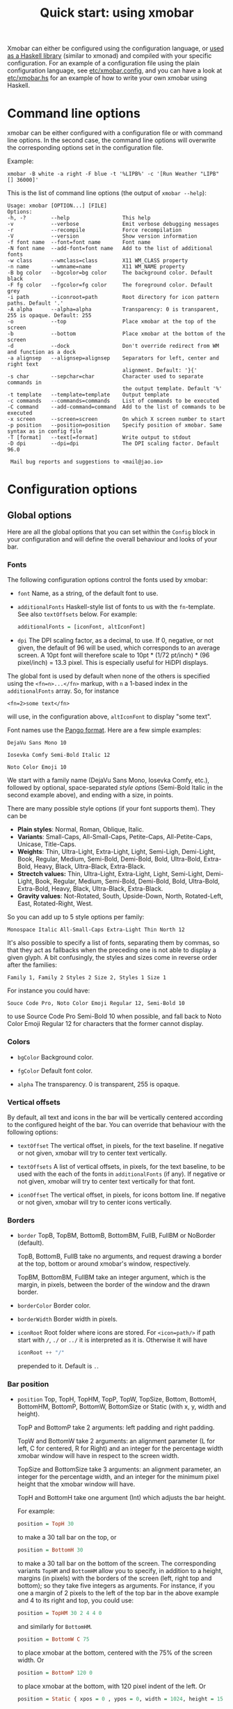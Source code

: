#+title: Quick start: using xmobar

Xmobar can either be configured using the configuration language, or [[file:using-haskell.org][used as a
Haskell library]] (similar to xmonad) and compiled with your specific
configuration. For an example of a configuration file using the plain
configuration language, see [[../etc/xmobar.config][etc/xmobar.config]], and you can have a look at
[[../etc/xmobar.hs][etc/xmobar.hs]] for an example of how to write your own xmobar using Haskell.

* Command line options

  xmobar can be either configured with a configuration file or with
  command line options. In the second case, the command line options will
  overwrite the corresponding options set in the configuration file.

  Example:

  #+begin_src shell
    xmobar -B white -a right -F blue -t '%LIPB%' -c '[Run Weather "LIPB" [] 36000]'
  #+end_src

  This is the list of command line options (the output of =xmobar --help=):

  #+begin_example
    Usage: xmobar [OPTION...] [FILE]
    Options:
    -h, -?        --help                 This help
    -v            --verbose              Emit verbose debugging messages
    -r            --recompile            Force recompilation
    -V            --version              Show version information
    -f font name  --font=font name       Font name
    -N font name  --add-font=font name   Add to the list of additional fonts
    -w class      --wmclass=class        X11 WM_CLASS property
    -n name       --wmname=name          X11 WM_NAME property
    -B bg color   --bgcolor=bg color     The background color. Default black
    -F fg color   --fgcolor=fg color     The foreground color. Default grey
    -i path       --iconroot=path        Root directory for icon pattern paths. Default '.'
    -A alpha      --alpha=alpha          Transparency: 0 is transparent, 255 is opaque. Default: 255
    -o            --top                  Place xmobar at the top of the screen
    -b            --bottom               Place xmobar at the bottom of the screen
    -d            --dock                 Don't override redirect from WM and function as a dock
    -a alignsep   --alignsep=alignsep    Separators for left, center and right text
                                         alignment. Default: '}{'
    -s char       --sepchar=char         Character used to separate commands in
                                         the output template. Default '%'
    -t template   --template=template    Output template
    -c commands   --commands=commands    List of commands to be executed
    -C command    --add-command=command  Add to the list of commands to be executed
    -x screen     --screen=screen        On which X screen number to start
    -p position   --position=position    Specify position of xmobar. Same syntax as in config file
    -T [format]   --text[=format]        Write output to stdout
    -D dpi        --dpi=dpi              The DPI scaling factor. Default 96.0

     Mail bug reports and suggestions to <mail@jao.io>
  #+end_example

* Configuration options
  :PROPERTIES:
  :CUSTOM_ID: configuration-options
  :END:
** Global options
   Here are all the global options that you can set within the =Config= block in
   your configuration and will define the overall behaviour and looks of your
   bar.

*** Fonts
   :PROPERTIES:
   :CUSTOM_ID: fonts
   :END:

   The following configuration options control the fonts used by xmobar:

    - =font= Name, as a string, of the default font to use.

    - =additionalFonts= Haskell-style list of fonts to us with the
      =fn=-template. See also =textOffsets= below. For example:

      #+begin_src haskell
        additionalFonts = [iconFont, altIconFont]
      #+end_src

    - =dpi= The DPI scaling factor, as a decimal, to use. If 0, negative, or not
      given, the default of 96 will be used, which corresponds to an average
      screen. A 10pt font will therefore scale to 10pt * (1/72 pt/inch) * (96
      pixel/inch) = 13.3 pixel. This is especially useful for HiDPI displays.

    The global font is used by default when none of the others is specified
    using the ~<fn=n>...</fn>~ markup, with ~n~ a 1-based index in the
    ~additionalFonts~ array.  So, for instance

    #+begin_src
      <fn=2>some text</fn>
    #+end_src

    will use, in the configuration above, ~altIconFont~ to display "some text".

    Font names use the [[https://docs.gtk.org/Pango/type_func.FontDescription.from_string.html][Pango format]].  Here are a few simple examples:

    #+begin_example
       DejaVu Sans Mono 10

       Iosevka Comfy Semi-Bold Italic 12

       Noto Color Emoji 10
    #+end_example

    We start with a family name (DejaVu Sans Mono, Iosevka Comfy, etc.),
    followed by optional, space-separated /style options/ (Semi-Bold Italic in
    the second example above), and ending with a size, in points.

    There are many possible style options (if your font supports them).  They
    can be

    - *Plain styles*: Normal, Roman, Oblique, Italic.
    - *Variants*: Small-Caps, All-Small-Caps, Petite-Caps, All-Petite-Caps,
      Unicase, Title-Caps.
    - *Weights*: Thin, Ultra-Light, Extra-Light, Light, Semi-Ligh, Demi-Light,
      Book, Regular, Medium, Semi-Bold, Demi-Bold, Bold, Ultra-Bold,
      Extra-Bold, Heavy, Black, Ultra-Black, Extra-Black.
    - *Strectch values:* Thin, Ultra-Light, Extra-Light, Light, Semi-Light,
      Demi-Light, Book, Regular, Medium, Semi-Bold, Demi-Bold, Bold,
      Ultra-Bold, Extra-Bold, Heavy, Black, Ultra-Black, Extra-Black.
    - *Gravity values*: Not-Rotated, South, Upside-Down, North, Rotated-Left,
      East, Rotated-Right, West.

   So you can add up to 5 style options per family:

   #+begin_example
     Monospace Italic All-Small-Caps Extra-Light Thin North 12
   #+end_example

   It's also possible to specify a list of fonts, separating them by commas,
   so that they act as fallbacks when the preceding one is not able to display
   a given glyph.  A bit confusingly, the styles and sizes come in reverse
   order after the families:

   #+begin_example
      Family 1, Family 2 Styles 2 Size 2, Styles 1 Size 1
   #+end_example

   For instance you could have:

   #+begin_example
      Souce Code Pro, Noto Color Emoji Regular 12, Semi-Bold 10
   #+end_example

   to use Source Code Pro Semi-Bold 10 when possible, and fall back to Noto
   Color Emoji Regular 12 for characters that the former cannot display.

*** Colors

    - =bgColor= Background color.

    - =fgColor= Default font color.

    - =alpha= The transparency. 0 is transparent, 255 is opaque.

*** Vertical offsets

    By default, all text and icons in the bar will be vertically centered
    according to the configured height of the bar.  You can override that
    behaviour with the following options:

    - =textOffset= The vertical offset, in pixels, for the text baseline. If
      negative or not given, xmobar will try to center text vertically.

    - =textOffsets= A list of vertical offsets, in pixels, for the text
      baseline, to be used with the each of the fonts in =additionalFonts=
      (if any). If negative or not given, xmobar will try to center text
      vertically for that font.

    - =iconOffset= The vertical offset, in pixels, for icons bottom line. If
      negative or not given, xmobar will try to center icons vertically.

*** Borders

    - =border= TopB, TopBM, BottomB, BottomBM, FullB, FullBM or NoBorder
      (default).

      TopB, BottomB, FullB take no arguments, and request drawing a border
      at the top, bottom or around xmobar's window, respectively.

      TopBM, BottomBM, FullBM take an integer argument, which is the margin,
      in pixels, between the border of the window and the drawn border.

    - =borderColor= Border color.

    - =borderWidth= Border width in pixels.

    - =iconRoot= Root folder where icons are stored. For =<icon=path/>= if
      path start with =/=, =./= or =../= it is interpreted as it is.
      Otherwise it will have

      #+begin_src haskell
        iconRoot ++ "/"
      #+end_src

      prepended to it. Default is =.=.

*** Bar position

    - =position= Top, TopH, TopHM, TopP, TopW, TopSize, Bottom, BottomH, BottomHM,
      BottomP, BottomW, BottomSize or Static (with x, y, width and height).

      TopP and BottomP take 2 arguments: left padding and right padding.

      TopW and BottomW take 2 arguments: an alignment parameter (L for left,
      C for centered, R for Right) and an integer for the percentage width
      xmobar window will have in respect to the screen width.

      TopSize and BottomSize take 3 arguments: an alignment parameter, an
      integer for the percentage width, and an integer for the minimum pixel
      height that the xmobar window will have.

      TopH and BottomH take one argument (Int) which adjusts the bar height.

      For example:

      #+begin_src haskell
        position = TopH 30
      #+end_src

      to make a 30 tall bar on the top, or

      #+begin_src haskell
        position = BottomH 30
      #+end_src

      to make a 30 tall bar on the bottom of the screen.  The corresponding
      variants ~TopHM~ and ~BottomHM~ allow you to specify, in addition to a
      height, margins (in pixels) with the borders of the screen (left, right
      top and bottom); so they take five integers as arguments.  For instance,
      if you one a margin of 2 pixels to the left of the top bar in the above
      example and 4 to its right and top, you could use:

      #+begin_src haskell
        position = TopHM 30 2 4 4 0
      #+end_src

      and similarly for ~BottomHM~.

      #+begin_src haskell
        position = BottomW C 75
      #+end_src

      to place xmobar at the bottom, centered with the 75% of the screen
      width. Or

      #+begin_src haskell
        position = BottomP 120 0
      #+end_src

      to place xmobar at the bottom, with 120 pixel indent of the left. Or

      #+begin_src haskell
        position = Static { xpos = 0 , ypos = 0, width = 1024, height = 15 }
      #+end_src

      or

      #+begin_src haskell
        position = Top
      #+end_src

    - =lowerOnStart= When True the window is sent the bottom of the window
      stack initially.

    - =hideOnStart= When set to True the window is initially not mapped,
      i.e. hidden. It then can be toggled manually (for example using the
      dbus interface) or automatically (by a plugin) to make it reappear.

    - =allDesktops= When set to True (the default), xmobar will tell the
      window manager explicitly to be shown in all desktops, by setting
      =_NET_WM_DESKTOP= to 0xffffffff.

    - =overrideRedirect= If you're running xmobar in a tiling window
      manager, you might need to set this option to =False= so that it
      behaves as a docked application. Defaults to =True=.

    - =pickBroadest= When multiple displays are available, xmobar will
      choose by default the first one to place itself. With this flag set to
      =True= (the default is =False=) it will choose the broadest one
      instead.

    - =persistent= When True the window status is fixed i.e. hiding or
      revealing is not possible. This option can be toggled at runtime.
      Defaults to False.

    - =wmClass= The value for the window's X11 ~WM_CLASS~ property. Defaults
      to "xmobar".

    - =wmName= The value for the window's X11 ~WM_NAME~ property. Defaults to
      "xmobar".

*** Text output

    - =textOutput= When True, instead of running as an X11 application,
      write output to stdout, with optional color escape sequences.  In
      this mode, icon and action specifications are ignored.  Default is
      False.

    - =textOutputFormat= Plain, Ansi or Pango, to emit, when in text
      mode, escape color sequences using ANSI controls (for terminals) or
      pango markup.  Default is Plain.

*** Commands and monitors

    - =commands= The list of monitors and plugins to run, together with their
      individual configurations. The [[./plugins.org][plugin documentation]] details all the
      available monitors, and you can also create new ones using Haskell.  See
      [[#commands-list][The commands list]] section below for more.

    - =sepChar= The character to be used for indicating commands in the
      output template (defaults to '%').

    - =alignSep= a 2-character string for aligning text in the output
      template. See [[#bar-sections][this section]] for details.

    - =template= The output template: a string telling xmobar how to display the
      outputs of all the =commands= above.  See [[#output-template][the next section]] for a full
      description.

** The =commands= list
   :PROPERTIES:
   :CUSTOM_ID: commands-list
   :END:

   The =commands= configuration option is a list of commands information
   and arguments to be used by xmobar when parsing the output template.
   Each member of the list consists in a command prefixed by the =Run=
   keyword. Each command has arguments to control the way xmobar is going
   to execute it.

   The options consist in a list of commands separated by a comma and enclosed
   by square parenthesis.

   Example:

   #+begin_src haskell
     [Run Memory ["-t","Mem: <usedratio>%"] 10, Run Swap [] 10]
   #+end_src

   to run the Memory monitor plugin with the specified template, and the
   swap monitor plugin, with default options, every second. And here's an
   example of a template for the commands above using an icon:

   #+begin_src haskell
     template = "<icon=/home/jao/.xmobar/mem.xbm/><memory> <swap>"
   #+end_src

   This example will run "xclock" command when date is clicked:

   #+begin_src haskell
     template = "<action=`xclock`>%date%</action>"
   #+end_src

   The only internal available command is =Com= (see below Executing
   External Commands). All other commands are provided by plugins. xmobar
   comes with some plugins, providing a set of system monitors, a standard
   input reader, an Unix named pipe reader, a configurable date plugin, and
   much more: we list all available plugins below.

   Other commands can be created as plugins with the Plugin infrastructure.
   See below.

** The output =template=
   :PROPERTIES:
   :CUSTOM_ID: output-template
   :END:

   The output template is how xmobar will end up printing all of your
   configured commands. It must contain at least one command. Xmobar
   will parse the template and search for the command to be executed
   in the =commands= configuration option. First an =alias= will be
   searched (some plugins, such as =Weather= or =Network=, have default
   aliases, see the [[./plugins.org][plugin documentation]]).  After that, the command
   name will be tried. If a command is found, the arguments specified
   in the =commands= list will be used.

   If no command is found in the =commands= list, xmobar will ask the
   operating system to execute a program with the name found in the
   template. If the execution is not successful an error will be
   reported.

*** Template syntax

    The syntax for the output template is as follows:

    - =%command%= will execute command and print the output. The output may
      contain markups to change the characters' color.

    - =<fc=#FF0000>string</fc>= will print =string= with =#FF0000= color
      (red). =<fc=#FF0000,#000000>string</fc>= will print =string= in red with a
      black background (=#000000=). Background absolute offsets can be specified
      for fonts. =<fc=#FF0000,#000000:0>string</fc>= will have a background
      matching the bar's height.  It is also possible to specify the colour's
      opacity, with two additional hex digits (e.g. #FF00000aa).

    - =<fn=1>string</fn>= will print =string= with the first font from
      =additionalFonts=. The index =0= corresponds to the standard font.  The
      standard font is also used if the index is out of bounds.

    - =<hspace=X/>= will insert a blank horizontal space of =X= pixels.
      For example, to add a blank horizontal space of 123 pixels,
      =<hspace=123/>= may be used.

      - =<box>string</box>= will print string surrounded by a box in the
        foreground color. The =box= tag accepts several optional arguments to
        tailor its looks: see next section.

    - =<icon=/path/to/icon.xbm/>= will insert the given bitmap. XPM image
      format is also supported when compiled with the =with_xpm= flag.

    - =<action=`command` button=12345>= will execute given command when
      clicked with specified buttons. If not specified, button is equal to 1
      (left mouse button). Using old syntax (without backticks surrounding
      =command=) will result in =button= attribute being ignored.

    - =<raw=len:str/>= allows the encapsulation of arbitrary text =str=
      (which must be =len= =Char=s long, where =len= is encoded as a decimal
      sequence). Careful use of this and =UnsafeStdinReader=, for example,
      permits window managers to feed xmobar strings with =<action>= tags
      mixed with un-trusted content (e.g. window titles). For example, if
      xmobar is invoked as

      #+begin_src shell
        xmobar -c "[Run UnsafeStdinReader]" -t "%UnsafeStdinReader%"
      #+end_src

      and receives on standard input the line

      #+begin_src shell
        <action=`echo test` button=1><raw=41:<action=`echo mooo` button=1>foo</action>/></action>`
      #+end_src

      then it will display the text
      =<action=`echo mooo` button=1>foo</action>=, which, when clicked, will
      cause =test= to be echoed.

      See the subsections below for more information on ~<box/>~,
      ~<icon/>~ and ~<action/>~.

    - The special characters =}= and ={= are used to delimit up to three sections
      in the bar that are drawn and aligned independently. See [[#bar-sections][this section]]
      for more.

*** Bar sections
    :PROPERTIES:
    :CUSTOM_ID: bar-sections
    :END:

     You can use the special characters =}= and ={= are used to delimit up to three
     sections in the bar, which are aligned and, if needed, overlapped
     according to these rules:

     - If the template has the form =L}M{R=, with L, R, M arbitrary specs, the
       monitors in =L= are drawn first, aligned to the left, then =R=, aligned to
       the right, and finally =M= is drawn centered in the bar. =R= is trimmed to
       the space left by =L=, and =M= is trimmed to the space left by =L= and =R=.

     - If the template has the form =L}{R=, =L= is drawn aligned to the left first
       and then =R=, aligned to the right and trimmed if needed to fit in the
       space left by =L=.

     - If the template has the form =}L{R=, =R= is drawn first, aligned to the
       right, and then =L=, aligned to the left and trimmed to the space left by
       =R=.

     When needed, sections are always trimmed on the right.  The section
     delimiters can be changed using the configuration option =alignSep,= a
     two-character string.

*** Boxes around text

    - =<box>string</box>= will print string surrounded by a box in the
      foreground color. The =box= tag accepts several optional arguments to
      tailor its looks:

      - =type=: =Top=, =Bottom=, =VBoth= (a single line above or below string, or
        both), =Left=, =Right=, =HBoth= (single vertical lines), =Full= (a rectangle,
        the default).
      - =color=: the color of the box lines.
      - =width=: the width of the box lines.
      - =offset=: an alignment char (L, C or R) followed by the amount of
        pixels to offset the box lines; the alignment denotes the position
        of the resulting line, with L/R meaning top/bottom for the vertical
        lines, and left/right for horizontal ones.
      - =mt=, =mb=, =ml=, =mr= specify margins to be added at the top,
        bottom, left and right lines.

      For example, a box underlining its text with a red line of width 2:

      #+begin_src shell
        <box type=Bottom width=2 color=red>string</box>
      #+end_src

      and if you wanted an underline and an overline with a margin of 2
      pixels either side:

      #+begin_src shell
        <box type=VBoth mt=2 mb=2>string</box>
      #+end_src

      When xmobar is run in text mode with output format swaybar, box
      types, colors and widths are valid too, but margins and offsets
      are ignored.

*** Bitmap icons

    It's possible to insert in the global templates icon directives of the
    form:

    prepended to it. Default is =.=.



    #+begin_src shell
      <icon=/path/to/bitmap.xbm/>
    #+end_src

    which will produce the expected result. Accepted image formats are XBM
    and XPM (when =with_xpm= flag is enabled). If path does not start with
    =/=, =./=, =../= it will have

    #+begin_src haskell
      iconRoot ++ "/"
    #+end_src

    prepended to it.

    Icons are ignored when xmobar is run in text output mode.

*** Mouse actions

    It's also possible to use action directives of the form:

    #+begin_src shell
      <action=`command` button=12345>
    #+end_src

    which will be executed when clicked on with specified mouse
    buttons.  This tag can be nested, allowing different commands to
    be run depending on button clicked.

    Actions work also when xmobar is run in text mode and used as
    the status command of swaybar.

* Runtime behaviour
** Running xmobar in text mode
   :PROPERTIES:
   :CUSTOM_ID: text-mode
   :END:

   By default, xmobar will run as an X11 application, in a docked window, but
   it is possible to redirect xmobar's output to the standard output,
   optionally with color escape sequences.  In this mode, xmobar can be run
   inside a terminal o console, or its output piped to other applications, and
   there is no need for an X11 display (so, for instance, you could pipe
   xmobar's output to a Wayland application, such as swaybar.)

   To run xmobar in text mode, either pass the =-T= flag to its
   invocation:

   #+begin_src shell
     xmobar -T /path/to/config &
   #+end_src

   or set the parameter =textOutput= to True in its configuration.  You
   can also specify the format of color escapes, for instance,
   omitting them altogether with ~Plain~:

   #+begin_src shell
     xmobar -TPlain /path/to/config &
   #+end_src

   Other options are ~Ansi~, ~Pango~, and ~Swaybar~.
** Showing xmobar output in Emacs tab or mode line
   Using xmobar's ANSI color text ouput, one can plug it inside Emacs, and
   display your monitors in the mode line or the tab bar.  The [[../etc/xmobar.el][xmobar.el
   package]] provides a simple way of doing it.
** Using xmobar in wayland with swaybar or waybar
   :PROPERTIES:
   :CUSTOM_ID: wayland
   :END:

   In text mode, xmobar can be told to ouput its information using
   pango markup for colors and fonts, and it that way you can use it
   with swaybar or waybar, if you don't have actions or boxes in your
   template.  Here's a minimal ~bar~ configuration for sway's
   configuration file:

   #+begin_src conf
     bar {
     status_command xmobar -TPango
     pango_markup enabled
     }
   #+end_src

   In case you want to use boxes around text or click actions in your
   template, you can use instead the format ~Swaybar~, which supports
   both.  This output format follows the JSON /swaybar-protocol/
   defined by swaybar.  Configure it simply with:

   #+begin_src conf
     bar {
     status_command xmobar -TSwaybar
     }
   #+end_src

** Running xmobar with =i3status=

   xmobar can be used to display information generated by [[http://i3wm.org/i3status/][i3status]], a small
   program that gathers system information and outputs it in formats
   suitable for being displayed by the dzen2 status bar, wmii's status bar
   or xmobar's =StdinReader=. See [[http://i3wm.org/i3status/manpage.html#_using_i3status_with_xmobar][i3status manual]] for further details.

** Dynamically sizing xmobar

   See [[https://codeberg.org/xmobar/xmobar/issues/239#issuecomment-233206552][this idea]] by Jonas Camillus Jeppensen for a way of adapting
   dynamically xmobar's size and run it alongside a system tray widget such
   as trayer or stalonetray (although the idea is not limited to trays,
   really). For your convenience, there is a version of Jonas' script in
   [[../etc/padding-icon.sh][etc/padding-icon.sh]].

** Signal handling

   xmobar reacts to ~SIGUSR1~ and ~SIGUSR2~:

   - After receiving ~SIGUSR1~ xmobar moves its position to the next screen.

   - After receiving ~SIGUSR2~ xmobar repositions itself on the current
     screen.
* The DBus interface

  When compiled with the optional =with_dbus= flag, xmobar can be controlled
  over dbus. All signals defined in [[../src/Xmobar/System/Signal.hs][src/Signal.hs]] as =data SignalType= can now
  be sent over dbus to xmobar.

  Due to current limitations of the implementation only one process of xmobar
  can acquire the dbus. This is handled on a first-come-first-served basis,
  meaning that the first process will get the dbus interface. Other processes
  will run without further problems, yet have no dbus interface.

  - Bus Name: =org.Xmobar.Control=
  - Object Path: =/org/Xmobar/Control=
  - Member Name: Any of SignalType, e.g. =string:Reveal=
  - Interface Name: =org.Xmobar.Control=

  An example using the =dbus-send= command line utility:

  #+begin_src shell
    dbus-send \
      --session \
      --dest=org.Xmobar.Control \
      --type=method_call \
      --print-reply \
      '/org/Xmobar/Control' \
      org.Xmobar.Control.SendSignal \
      "string:SetAlpha 192"
  #+end_src

  It is also possible to send multiple signals at once:

  #+begin_src shell
    # send to another screen, reveal and toggle the persistent flag
    dbus-send [..] \
              "string:ChangeScreen 0" "string:Reveal 0" "string:TogglePersistent"
  #+end_src

  The =Toggle=, =Reveal=, and =Hide= signals take an additional integer
  argument that denotes an initial delay, in tenths of a second,
  before the command takes effect, while =SetAlpha= takes a new alpha
  value (also an integer, between 0 and 255) as argument.

** Example: using the DBus IPC interface with XMonad

   Bind the key which should {,un}map xmobar to a dummy value. This is
   necessary for {,un}grabKey in xmonad.

   #+begin_src haskell
     ((0, xK_Alt_L), pure ())
   #+end_src

   Also, install =avoidStruts= layout modifier from =XMonad.Hooks.ManageDocks=

   Finally, install these two event hooks (=handleEventHook= in =XConfig=)
   =myDocksEventHook= is a replacement for =docksEventHook= which reacts on unmap
   events as well (which =docksEventHook= doesn't).

   #+begin_src haskell
     import qualified XMonad.Util.ExtensibleState as XS

     data DockToggleTime = DTT { lastTime :: Time } deriving (Eq, Show, Typeable)

     instance ExtensionClass DockToggleTime where
         initialValue = DTT 0

     toggleDocksHook :: Int -> KeySym -> Event -> X All
     toggleDocksHook to ks ( KeyEvent { ev_event_display = d
                                      , ev_event_type    = et
                                      , ev_keycode       = ekc
                                      , ev_time          = etime
                                      } ) =
             io (keysymToKeycode d ks) >>= toggleDocks >> return (All True)
         where
         toggleDocks kc
             | ekc == kc && et == keyPress = do
                 safeSendSignal ["Reveal 0", "TogglePersistent"]
                 XS.put ( DTT etime )
             | ekc == kc && et == keyRelease = do
                 gap <- XS.gets ( (-) etime . lastTime )
                 safeSendSignal [ "TogglePersistent"
                             , "Hide " ++ show (if gap < 400 then to else 0)
                             ]
             | otherwise = return ()

         safeSendSignal s = catchX (io $ sendSignal s) (return ())
         sendSignal    = withSession . callSignal
         withSession mc = connectSession >>= \c -> callNoReply c mc >> disconnect c
         callSignal :: [String] -> MethodCall
         callSignal s = ( methodCall
                         ( objectPath_    "/org/Xmobar/Control" )
                         ( interfaceName_ "org.Xmobar.Control"  )
                         ( memberName_    "SendSignal"          )
                     ) { methodCallDestination = Just $ busName_ "org.Xmobar.Control"
                         , methodCallBody        = map toVariant s
                         }

     toggleDocksHook _ _ _ = return (All True)

     myDocksEventHook :: Event -> X All
     myDocksEventHook e = do
         when (et == mapNotify || et == unmapNotify) $
             whenX ((not `fmap` (isClient w)) <&&> runQuery checkDock w) refresh
         return (All True)
         where w  = ev_window e
             et = ev_event_type e
   #+end_src
